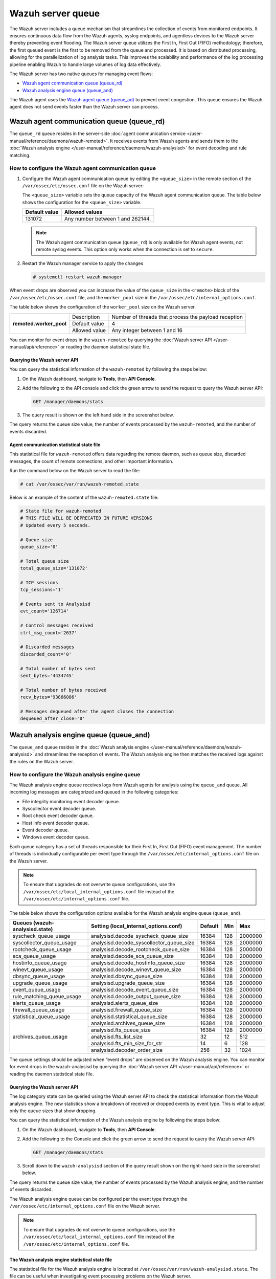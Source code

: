 .. Copyright (C) 2015, Wazuh, Inc.

.. meta::
   :description: The Wazuh server includes a queue mechanism that streamlines the collection of events from monitored endpoints. Learn more in this section of the documentation.

Wazuh server queue
==================

The Wazuh server includes a queue mechanism that streamlines the collection of events from monitored endpoints. It ensures continuous data flow from the Wazuh agents, syslog endpoints, and agentless devices to the Wazuh server thereby preventing event flooding. The Wazuh server queue utilizes the First In, First Out (FIFO) methodology; therefore, the first queued event is the first to be removed from the queue and processed. It is based on distributed processing, allowing for the parallelization of log analysis tasks. This improves the scalability and performance of the log processing pipeline enabling Wazuh to handle large volumes of log data effectively.

The Wazuh server has two native queues for managing event flows:

-  `Wazuh agent communication queue (queue_rd)`_
-  `Wazuh analysis engine queue (queue_and)`_

The Wazuh agent uses the `Wazuh agent queue (queue_ad)`_ to prevent event congestion. This queue ensures the Wazuh agent does not send events faster than the Wazuh server can process.

Wazuh agent communication queue (queue_rd)
------------------------------------------

The ``queue_rd`` queue resides in the server-side :doc:`agent communication service </user-manual/reference/daemons/wazuh-remoted>`. It receives events from Wazuh agents and sends them to the :doc:`Wazuh analysis engine </user-manual/reference/daemons/wazuh-analysisd>` for event decoding and rule matching.

How to configure the Wazuh agent communication queue
^^^^^^^^^^^^^^^^^^^^^^^^^^^^^^^^^^^^^^^^^^^^^^^^^^^^

#. Configure the Wazuh agent communication queue by editing the ``<queue_size>`` in the remote section of the ``/var/ossec/etc/ossec.conf`` file on the Wazuh server:

   .. code-block:: xml
      :emphasize-lines: 5

      <remote>
        <connection>secure</connection>
        <port>1514</port>
        <protocol>tcp,udp</protocol>
        <queue_size>131072</queue_size>
        <rids_closing_time>5m</rids_closing_time>
        <connection_overtake_time>600</connection_overtake_time>
        <agents>
          <allow_higher_versions>no</allow_higher_versions>
        </agents>
      </remote>

   The ``<queue_size>`` variable sets the queue capacity of the Wazuh agent communication queue. The table below shows the configuration for the ``<queue_size>`` variable.

   =============== ================================
   Default value   Allowed values
   =============== ================================
   131072          Any number between 1 and 262144.
   =============== ================================

   .. note::

      The Wazuh agent communication queue (``queue_rd``) is only available for Wazuh agent events, not remote syslog events. This option only works when the connection is set to ``secure``.

#. Restart the Wazuh manager service to apply the changes

   .. code-block:: console

      # systemctl restart wazuh-manager

When event drops are observed you can increase the value of the ``queue_size`` in the ``<remote>`` block of the ``/var/ossec/etc/ossec.conf`` file, and the ``worker_pool`` size in the ``/var/ossec/etc/internal_options.conf``.

The table below shows the configuration of the ``worker_pool`` size on the Wazuh server.

+--------------------------+----------------+--------------------------------------------------------+
| **remoted.worker_pool**  | Description    | Number of threads that process the payload reception   |
|                          +----------------+--------------------------------------------------------+
|                          | Default value  | 4                                                      |
|                          +----------------+--------------------------------------------------------+
|                          | Allowed value  | Any integer between 1 and 16                           |
+--------------------------+----------------+--------------------------------------------------------+

You can monitor for event drops in the ``wazuh-remoted`` by querying the :doc:`Wazuh server API </user-manual/api/reference>` or reading the daemon statistical state file.

Querying the Wazuh server API
~~~~~~~~~~~~~~~~~~~~~~~~~~~~~

You can query the statistical information of the ``wazuh-remoted`` by following the steps below:

#. On the Wazuh dashboard, navigate to **Tools**, then **API Console**.
#. Add the following to the API console and click the green arrow to send the request to query the Wazuh server API:

   .. code-block:: none

      GET /manager/daemons/stats

#. The query result is shown on the left hand side in the screenshot below.

   .. thumbnail:: /images/manual/wazuh-server/wazuh-remoted-query-results.png
      :title: Statistical query of the Wazuh daemons showing wazuh-remoted stats.
      :alt: Statistical query of the Wazuh daemons showing wazuh-remoted stats.
      :align: center
      :width: 80%

The query returns the queue size value, the number of events processed by the ``wazuh-remoted``, and the number of events discarded.

Agent communication statistical state file
~~~~~~~~~~~~~~~~~~~~~~~~~~~~~~~~~~~~~~~~~~

This statistical file for ``wazuh-remoted`` offers data regarding the remote daemon, such as queue size, discarded messages, the count of remote connections, and other important information.

Run the command below on the Wazuh server to read the file:

.. code-block:: console

   # cat /var/ossec/var/run/wazuh-remoted.state

Below is an example of the content of the ``wazuh-remoted.state`` file:

.. code-block:: ini

   # State file for wazuh-remoted
   # THIS FILE WILL BE DEPRECATED IN FUTURE VERSIONS
   # Updated every 5 seconds.

   # Queue size
   queue_size='0'

   # Total queue size
   total_queue_size='131072'

   # TCP sessions
   tcp_sessions='1'

   # Events sent to Analysisd
   evt_count='126714'

   # Control messages received
   ctrl_msg_count='2637'

   # Discarded messages
   discarded_count='0'

   # Total number of bytes sent
   sent_bytes='4434745'

   # Total number of bytes received
   recv_bytes='93866086'

   # Messages dequeued after the agent closes the connection
   dequeued_after_close='0'

Wazuh analysis engine queue (queue_and)
---------------------------------------

The ``queue_and`` queue resides in the :doc:`Wazuh analysis engine </user-manual/reference/daemons/wazuh-analysisd>` and streamlines the reception of events. The Wazuh analysis engine then matches the received logs against the rules on the Wazuh server.

How to configure the Wazuh analysis engine queue
^^^^^^^^^^^^^^^^^^^^^^^^^^^^^^^^^^^^^^^^^^^^^^^^

The Wazuh analysis engine queue receives logs from Wazuh agents for analysis using the ``queue_and`` queue. All incoming log messages are categorized and queued in the following categories:

-  File integrity monitoring event decoder queue.
-  Syscollector event decoder queue.
-  Root check event decoder queue.
-  Host info event decoder queue.
-  Event decoder queue.
-  Windows event decoder queue.

Each queue category has a set of threads responsible for their First In, First Out (FIFO) event management. The number of threads is individually configurable per event type through the ``/var/ossec/etc/internal_options.conf`` file on the Wazuh server.

.. note::

   To ensure that upgrades do not overwrite queue configurations, use the ``/var/ossec/etc/local_internal_options.conf`` file instead of the ``/var/ossec/etc/internal_options.conf`` file.

The table below shows the configuration options available for the Wazuh analysis engine queue (``queue_and``).

+--------------------------------+------------------------------------------+---------+-----+---------+
| Queues (wazuh-analysisd.state) | Setting (local_internal_options.conf)    | Default | Min | Max     |
+================================+==========================================+=========+=====+=========+
| syscheck_queue_usage           | analysisd.decode_syscheck_queue_size     | 16384   | 128 | 2000000 |
+--------------------------------+------------------------------------------+---------+-----+---------+
| syscollector_queue_usage       | analysisd.decode_syscollector_queue_size | 16384   | 128 | 2000000 |
+--------------------------------+------------------------------------------+---------+-----+---------+
| rootcheck_queue_usage          | analysisd.decode_rootcheck_queue_size    | 16384   | 128 | 2000000 |
+--------------------------------+------------------------------------------+---------+-----+---------+
| sca_queue_usage                | analysisd.decode_sca_queue_size          | 16384   | 128 | 2000000 |
+--------------------------------+------------------------------------------+---------+-----+---------+
| hostinfo_queue_usage           | analysisd.decode_hostinfo_queue_size     | 16384   | 128 | 2000000 |
+--------------------------------+------------------------------------------+---------+-----+---------+
| winevt_queue_usage             | analysisd.decode_winevt_queue_size       | 16384   | 128 | 2000000 |
+--------------------------------+------------------------------------------+---------+-----+---------+
| dbsync_queue_usage             | analysisd.dbsync_queue_size              | 16384   | 128 | 2000000 |
+--------------------------------+------------------------------------------+---------+-----+---------+
| upgrade_queue_usage            | analysisd.upgrade_queue_size             | 16384   | 128 | 2000000 |
+--------------------------------+------------------------------------------+---------+-----+---------+
| event_queue_usage              | analysisd.decode_event_queue_size        | 16384   | 128 | 2000000 |
+--------------------------------+------------------------------------------+---------+-----+---------+
| rule_matching_queue_usage      | analysisd.decode_output_queue_size       | 16384   | 128 | 2000000 |
+--------------------------------+------------------------------------------+---------+-----+---------+
| alerts_queue_usage             | analysisd.alerts_queue_size              | 16384   | 128 | 2000000 |
+--------------------------------+------------------------------------------+---------+-----+---------+
| firewall_queue_usage           | analysisd.firewall_queue_size            | 16384   | 128 | 2000000 |
+--------------------------------+------------------------------------------+---------+-----+---------+
| statistical_queue_usage        | analysisd.statistical_queue_size         | 16384   | 128 | 2000000 |
+--------------------------------+------------------------------------------+---------+-----+---------+
| archives_queue_usage           | analysisd.archives_queue_size            | 16384   | 128 | 2000000 |
|                                +------------------------------------------+---------+-----+---------+
|                                | analysisd.fts_queue_size                 | 16384   | 128 | 2000000 |
|                                +------------------------------------------+---------+-----+---------+
|                                | analysisd.fts_list_size                  | 32      | 12  | 512     |
|                                +------------------------------------------+---------+-----+---------+
|                                | analysisd.fts_min_size_for_str           | 14      | 6   | 128     |
|                                +------------------------------------------+---------+-----+---------+
|                                | analysisd.decoder_order_size             | 256     | 32  | 1024    |
+--------------------------------+------------------------------------------+---------+-----+---------+

The queue settings should be adjusted when “event drops” are observed on the Wazuh analysis engine. You can monitor for event drops in the wazuh-analysisd by querying the :doc:`Wazuh server API </user-manual/api/reference>` or reading the daemon statistical state file.

Querying the Wazuh server API
~~~~~~~~~~~~~~~~~~~~~~~~~~~~~

The log category state can be queried using the Wazuh server API to check the statistical information from the Wazuh analysis engine. The new statistics show a breakdown of received or dropped events by event type. This is vital to adjust only the queue sizes that show dropping.

You can query the statistical information of the Wazuh analysis engine by following the steps below:


#. On the Wazuh dashboard, navigate to **Tools**, then **API Console**.
#. Add the following to the Console and click the green arrow to send the request to query the Wazuh server API:

   .. code-block:: none

      GET /manager/daemons/stats

#. Scroll down to the ``wazuh-analysisd`` section of the query result shown on the right-hand side in the screenshot below.

   .. thumbnail:: /images/manual/wazuh-server/wazuh-analysisd-query-results.png
      :title: Statistical query of the Wazuh daemons showing wazuh-analysisd stats
      :alt: Statistical query of the Wazuh daemons showing wazuh-analysisd stats
      :align: center
      :width: 80%

The query returns the queue size value, the number of events processed by the Wazuh analysis engine, and the number of events discarded.

The Wazuh analysis engine queue can be configured per the event type through the ``/var/ossec/etc/internal_options.conf`` file on the Wazuh server.

.. note::

   To ensure that upgrades do not overwrite queue configurations, use the ``/var/ossec/etc/local_internal_options.conf`` file instead of the ``/var/ossec/etc/internal_options.conf`` file.

The Wazuh analysis engine statistical state file
~~~~~~~~~~~~~~~~~~~~~~~~~~~~~~~~~~~~~~~~~~~~~~~~

The statistical file for the Wazuh analysis engine is located at ``/var/ossec/var/run/wazuh-analysisd.state``. The file can be useful when investigating event processing problems on the Wazuh server.

Run the command below on the Wazuh server to read the file:

.. code-block:: console

   # cat /var/ossec/var/run/wazuh-analysisd.state

Below is an example of the content of the wazuh-remoted.state file:

.. code-block:: ini

   # State file for wazuh-analysisd
   # THIS FILE WILL BE DEPRECATED IN FUTURE VERSIONS

   # Total events decoded
   total_events_decoded='137726'

   # Syscheck events decoded
   syscheck_events_decoded='3935'

   # Syscollector events decoded
   syscollector_events_decoded='2590'

   # Rootcheck events decoded
   rootcheck_events_decoded='37'

   # Security configuration assessment events decoded
   sca_events_decoded='8991'

   # Winevt events decoded
   winevt_events_decoded='87993'

   # Database synchronization messages dispatched
   dbsync_messages_dispatched='26004'

   # Other events decoded
   other_events_decoded='8176'

   # Events processed (Rule matching)
   events_processed='112252'

   # Events received
   events_received='138283'

   # Events dropped
   events_dropped='0'

   # Alerts written to disk
   alerts_written='6707'

   # Firewall alerts written to disk
   firewall_written='0'

   # FTS alerts written to disk
   fts_written='0'

   # Syscheck queue
   syscheck_queue_usage='0.00'

   # Syscheck queue size
   syscheck_queue_size='16384'

   # Syscollector queue
   syscollector_queue_usage='0.00'

   # Syscollector queue size
   syscollector_queue_size='16384'

   # Rootcheck queue
   rootcheck_queue_usage='0.00'

   # Rootcheck queue size
   rootcheck_queue_size='16384'

   # Security configuration assessment queue
   sca_queue_usage='0.00'

   # Security configuration assessment queue size
   sca_queue_size='16384'

   # Hostinfo queue
   hostinfo_queue_usage='0.00'

   # Hostinfo queue size
   hostinfo_queue_size='16384'

   # Winevt queue
   winevt_queue_usage='0.00'

   # Winevt queue size
   winevt_queue_size='16384'

   # Database synchronization message queue
   dbsync_queue_usage='0.00'

   # Database synchronization message queue size
   dbsync_queue_size='16384'

   # Upgrade module message queue
   upgrade_queue_usage='0.00'

   # Upgrade module message queue size
   upgrade_queue_size='16384'

   # Event queue
   event_queue_usage='0.00'

   # Event queue size
   event_queue_size='16384'

   # Rule matching queue
   rule_matching_queue_usage='0.00'

   # Rule matching queue size
   rule_matching_queue_size='16384'

   # Alerts log queue
   alerts_queue_usage='0.00'

   # Alerts log queue size
   alerts_queue_size='16384'

   # Firewall log queue
   firewall_queue_usage='0.00'

   # Firewall log queue size
   firewall_queue_size='16384'

   # Statistical log queue
   statistical_queue_usage='0.00'

   # Statistical log queue size
   statistical_queue_size='16384'

   # Archives log queue
   archives_queue_usage='0.00'

   # Archives log queue size
   archives_queue_size='16384'

Wazuh agent queue (queue_ad)
----------------------------

The ``queue_ad`` queue resides in the agent-side :doc:`agent connection service </user-manual/reference/daemons/wazuh-agentd>` and manages event forwarding from the Wazuh agent to the Wazuh server. The queue collects logs like system events and security configuration assessment outputs before forwarding them to the Wazuh server. It also includes an anti-flooding mechanism that throttles event forwarding based on configurable parameters, mitigating the risk of overwhelming the processing capacity of the Wazuh server. See the :doc:`Wazuh agent queue <>` for more information about the Wazuh agent queue

Wazuh queue decoder and rules
^^^^^^^^^^^^^^^^^^^^^^^^^^^^^

Wazuh provides an out-of-the-box decoder and rules to analyze the event flooding output and generate alerts on the Wazuh dashboard.

Decoder
~~~~~~~

The decoder is available in the ``/var/ossec/ruleset/decoders/0005-wazuh_decoders.xml`` file on the Wazuh server. The decoder is responsible for analyzing flooding events on the Wazuh server.

.. code-block:: xml

   <decoder name="agent-buffer">
     <parent>wazuh</parent>
     <prematch offset="after_parent">^Agent buffer:</prematch>
     <regex offset="after_prematch">^ '(\S+)'.</regex>
     <order>level</order>
   </decoder>

Rules
~~~~~

As shown below, the rules are defined with IDs from ``201`` to ``205`` and are available in the ``/var/ossec/ruleset/rules/0016-wazuh_rules.xml`` file on the Wazuh server.

.. code-block:: xml

   <!-- Agent buffer rules -->
   <rule id="201" level="0">
     <if_sid>200</if_sid>
     <match>^wazuh: Agent buffer: </match>
     <description>Agent event queue rule</description>
     <group>agent_flooding,</group>
   </rule>

   <rule id="202" level="7">
     <if_sid>201</if_sid>
     <field name="level">%</field>
     <description>Agent event queue is $(level) full.</description>
     <group>agent_flooding,pci_dss_10.6.1,gdpr_IV_35.7.d,</group>
   </rule>

   <rule id="203" level="9">
     <if_sid>201</if_sid>
     <field name="level">full</field>
     <description>Agent event queue is full. Events may be lost.</description>
     <group>agent_flooding,pci_dss_10.6.1,gdpr_IV_35.7.d,</group>
   </rule>

   <rule id="204" level="12">
     <if_sid>201</if_sid>
     <field name="level">flooded</field>
     <description>Agent event queue is flooded. Check the agent configuration.</description>
     <group>agent_flooding,pci_dss_10.6.1,gdpr_IV_35.7.d,</group>
   </rule>

   <rule id="205" level="3">
     <if_sid>201</if_sid>
     <field name="level">normal</field>
     <description>Agent event queue is back to normal load.</description>
     <group>agent_flooding,</group>
   </rule>

Where:

-  Rule ID ``201`` is the base rule for the event queue.
-  Rule ID ``202`` is triggered when the event queue level reaches 90%.
-  Rule ID ``203`` is triggered when the event queue is full.
-  Rule ID ``204`` is triggered when the event queue is flooded.
-  Rule ID ``205`` is triggered when the event queue becomes normal after a flooding event.
